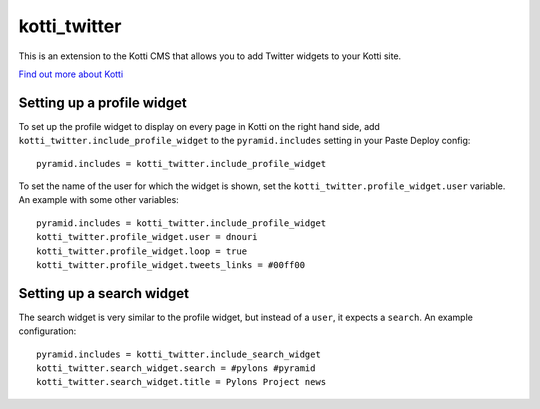 =============
kotti_twitter
=============

This is an extension to the Kotti CMS that allows you to add Twitter
widgets to your Kotti site.

`Find out more about Kotti`_

Setting up a profile widget
===========================

To set up the profile widget to display on every page in Kotti on the
right hand side, add ``kotti_twitter.include_profile_widget`` to the
``pyramid.includes`` setting in your Paste Deploy config::

  pyramid.includes = kotti_twitter.include_profile_widget

To set the name of the user for which the widget is shown, set the
``kotti_twitter.profile_widget.user`` variable.  An example with some
other variables::

  pyramid.includes = kotti_twitter.include_profile_widget
  kotti_twitter.profile_widget.user = dnouri
  kotti_twitter.profile_widget.loop = true
  kotti_twitter.profile_widget.tweets_links = #00ff00

Setting up a search widget
==========================

The search widget is very similar to the profile widget, but instead
of a ``user``, it expects a ``search``.  An example configuration::

  pyramid.includes = kotti_twitter.include_search_widget
  kotti_twitter.search_widget.search = #pylons #pyramid
  kotti_twitter.search_widget.title = Pylons Project news


.. _Find out more about Kotti: http://pypi.python.org/pypi/Kotti
